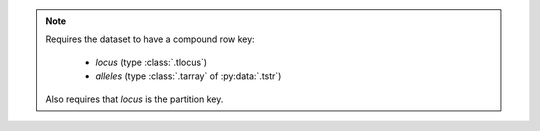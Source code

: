 .. note::

    Requires the dataset to have a compound row key:

     - `locus` (type :class:`.tlocus`)
     - `alleles` (type :class:`.tarray` of :py:data:`.tstr`)

    Also requires that `locus` is the partition key.